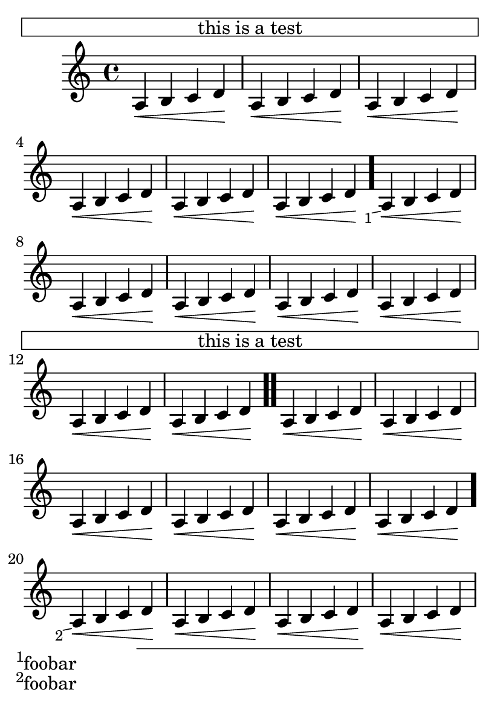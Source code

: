\version "2.23.4"

\header {
  texidoc = "LilyPond does in-notes.
"
}

#(set-default-paper-size "a6")
\book {
  \relative c' {
    \repeat unfold 5 {
      \once \override Score.Footnote.footnote = ##f
      \footnote
         "" #'(0 . 0)
         \markup { \box \fill-line { "this is a test" } } NoteHead
      \repeat unfold 6 { a\< b c d\! } \bar "."
      \footnote #'(-1 . -0.2) "foobar" NoteHead
      \repeat unfold 7 { a\< b c d\! } \bar ".."
    }
  }
}
